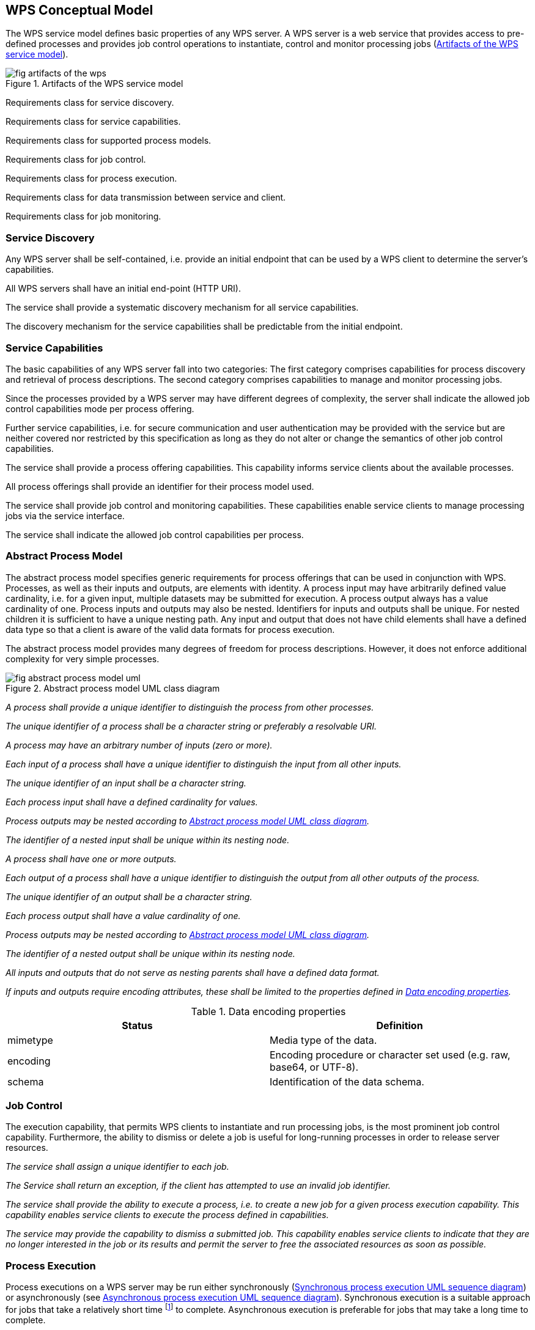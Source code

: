 
== WPS Conceptual Model
The WPS service model defines basic properties of any WPS server. A WPS server is a web service that provides access to pre-defined processes and provides job control operations to instantiate, control and monitor processing jobs (<<fig-artifacts-of-the-wps>>).

[[fig-artifacts-of-the-wps]]
.Artifacts of the WPS service model
image::fig-artifacts-of-the-wps.png[]

[requirement,type="class",label="http://www.opengis.net/spec/WPS/2.0/req/conceptual-model",obligation="requirement",subject="Derived information model, encoding, and software implementation"]
====

[requirement,type="general",label="/req/conceptual-model/discovery"]
======
Requirements class for service discovery.
======

[requirement,type="general",label="/req/conceptual-model/capabilities"]
======
Requirements class for service capabilities.
======

[recommendation,type="general",label="/req/conceptual-model/process-model"]
======
Requirements class for supported process models.
======

[requirement,type="general",label="/req/conceptual-model/job-control"]
======
Requirements class for job control.
======

[requirement,type="general",label="/req/conceptual-model/process-execution"]
======
Requirements class for process execution.
======

[requirement,type="general",label="/req/conceptual-model/data-transmission"]
======
Requirements class for data transmission between service and client.
======

[requirement,type="general",label="/req/conceptual-model/job-monitoring"]
======
Requirements class for job monitoring.
======

====


=== Service Discovery
Any WPS server shall be self-contained, i.e. provide an initial endpoint that can be used by a WPS client to determine the server's capabilities.

[requirement,type="class",label="http://www.opengis.net/spec/WPS/2.0/req/conceptual-model/discovery",obligation="requirement",subject="Derived information model, encoding, and software implementation"]
====

[requirement,type="general",label="/req/conceptual-model/discovery/endpoint"]
======
All WPS servers shall have an initial end-point (HTTP URI).
======

[requirement,type="general",label="/req/conceptual-model/discovery/capabilities"]
======
The service shall provide a systematic discovery mechanism for all service capabilities.
======

[requirement,type="general",label="/req/conceptual-model/discovery/mechanism"]
======
The discovery mechanism for the service capabilities shall be predictable from the initial endpoint.
======

====

=== Service Capabilities
The basic capabilities of any WPS server fall into two categories: The first category comprises capabilities for process discovery and retrieval of process descriptions. The second category comprises capabilities to manage and monitor processing jobs.

Since the processes provided by a WPS server may have different degrees of complexity, the server shall indicate the allowed job control capabilities mode per process offering.

Further service capabilities, i.e. for secure communication and user authentication may be provided with the service but are neither covered nor restricted by this specification as long as they do not alter or change the semantics of other job control capabilities.



[requirement,type="class",label="http://www.opengis.net/spec/WPS/2.0/req/conceptual-model/capabilities",obligation="requirement",subject="Derived information model, encoding, and software implementation",inherit="http://www.opengis.net/spec/WPS/2.0/req/conceptual-model/process"]
====

[requirement,type="general",label="/req/conceptual-model/capabilities/process-offering"]
======
The service shall provide a process offering capabilities. This capability informs service clients about the available processes.
======

[requirement,type="general",label="/req/conceptual-model/capabilities/process-model-identification"]
======
All process offerings shall provide an identifier for their process model used.
======

[requirement,type="general",label="/req/conceptual-model/capabilities/job-control"]
======
The service shall provide job control and monitoring capabilities. These capabilities enable service clients to manage processing jobs via the service interface.
======

[requirement,type="general",label="/req/conceptual-model/capabilities/job-control-per-process-offering"]
======
The service shall indicate the allowed job control capabilities per process.
======

====

[[subsec-abstract-process-model]]
=== Abstract Process Model
The abstract process model specifies generic requirements for process offerings that can be used in conjunction with WPS. Processes, as well as their inputs and outputs, are elements with identity. A process input may have arbitrarily defined value cardinality, i.e. for a given input, multiple datasets may be submitted for execution. A process output always has a value cardinality of one. Process inputs and outputs may also be nested. Identifiers for inputs and outputs shall be unique. For nested children it is sufficient to have a unique nesting path. Any input and output that does not have child elements shall have a defined data type so that a client is aware of the valid data formats for process execution.

The abstract process model provides many degrees of freedom for process descriptions. However, it does not enforce additional complexity for very simple processes.

[[fig-abstract-process-model-uml]]
.Abstract process model UML class diagram
image::fig-abstract-process-model-uml.png[]

[requirement,type="class",label="http://www.opengis.net/spec/WPS/2.0/req/conceptual-model/process",obligation="requirement",subject="Derived information model, encoding, and software implementation"]
====

[requirement,type="general",label="/req/conceptual-model/process/identifier"]
======
_A process shall provide a unique identifier to distinguish the process from other processes._
======

[requirement,type="general",label="/req/conceptual-model/process/identifier-string"]
======
_The unique identifier of a process shall be a character string or preferably a resolvable URI._
======

[requirement,type="general",label="/req/conceptual-model/process/input"]
======
_A process may have an arbitrary number of inputs (zero or more)._
======

[requirement,type="general",label="/req/conceptual-model/process/input-identifier"]
======
_Each input of a process shall have a unique identifier to distinguish the input from all other inputs._
======

[requirement,type="general",label="/req/conceptual-model/process/input-identifier-string"]
======
_The unique identifier of an input shall be a character string._
======

[requirement,type="general",label="/req/conceptual-model/process/input-value-cardinality"]
======
_Each process input shall have a defined cardinality for values._
======

[requirement,type="general",label="/req/conceptual-model/process/nested-input"]
======
_Process outputs may be nested according to <<fig-abstract-process-model-uml>>._
======

[requirement,type="general",label="/req/conceptual-model/process/nested-input-identifier"]
======
_The identifier of a nested input shall be unique within its nesting node._
======

[requirement,type="general",label="/req/conceptual-model/process/output"]
======
_A process shall have one or more outputs._
======

[requirement,type="general",label="/req/conceptual-model/process/output-identifier"]
======
_Each output of a process shall have a unique identifier to distinguish the output from all other outputs of the process._
======

[requirement,type="general",label="/req/conceptual-model/process/output-identifier-string"]
======
_The unique identifier of an output shall be a character string._
======

[requirement,type="general",label="/req/conceptual-model/process/output-value-cardinality"]
======
_Each process output shall have a value cardinality of one._
======

[requirement,type="general",label="/req/conceptual-model/process/nested-output"]
======
_Process outputs may be nested according to <<fig-abstract-process-model-uml>>._
======

[requirement,type="general",label="/req/conceptual-model/process/nested-output-identifier"]
======
_The identifier of a nested output shall be unique within its nesting node._
======

[requirement,type="general",label="/req/conceptual-model/process/io-format"]
======
_All inputs and outputs that do not serve as nesting parents shall have a defined data format._
======

[requirement,type="general",label="/req/conceptual-model/process/io-format-properties"]
======
_If inputs and outputs require encoding attributes, these shall be limited to the properties defined in <<tab-data-encoding-properties>>._
======

====


[[tab-data-encoding-properties]]
.Data encoding properties
[cols="2"]
|===
^h|Status	^h|Definition

|mimetype	|Media type of the data.
|encoding	|Encoding procedure or character set used (e.g. raw, base64, or UTF-8).
|schema	|Identification of the data schema.
|===


=== Job Control
The execution capability, that permits WPS clients to instantiate and run processing jobs, is the most prominent job control capability. Furthermore, the ability to dismiss or delete a job is useful for long-running processes in order to release server resources.


[requirement,type="class",label="http://www.opengis.net/spec/WPS/2.0/req/conceptual-model/job-control",obligation="requirement",subject="Derived information model, encoding, and software implementation",inherit="http://www.opengis.net/spec/WPS/2.0/req/conceptual-model/capabilities"]
====

[requirement,type="general",label="/req/conceptual-model/job/identifier"]
======
_The service shall assign a unique identifier to each job._
======

[requirement,type="general",label="/req/conceptual-model/job/identifier-unavailable-exception"]
======
_The Service shall return an exception, if the client has attempted to use an invalid job identifier._
======

[requirement,type="general",label="/req/conceptual-model/job-control/execution"]
======
_The service shall provide the ability to execute a process, i.e. to create a new job for a given process execution capability. This capability enables service clients to execute the process defined in capabilities._
======

[requirement,type="general",label="/req/conceptual-model/job-control/dismiss"]
======
_The service may provide the capability to dismiss a submitted job. This capability enables service clients to indicate that they are no longer interested in the job or its results and permit the server to free the associated resources as soon as possible._
======

====



=== Process Execution
Process executions on a WPS server may be run either synchronously (<<fig-synchronous-process-excution-uml>>) or asynchronously (see <<fig-asynchronous-process-execution-uml>>). Synchronous execution is a suitable approach for jobs that take a relatively short time footnote:[Short and long are relative terms and requires considerations on both client and server side and the application context. This specification does not give any guidelines regarding what short or long means. There may also be an architectural consideration that suggests either synchronous or asynchronous communication.] to complete. Asynchronous execution is preferable for jobs that may take a long time to complete.

In the synchronous case, a WPS client submits an execute request to the WPS server and keeps listening for a response until the processing job has completed and the processing result has been returned. This requires a persistent connection between client and server.

[[fig-synchronous-process-excution-uml]]
.Synchronous process execution UML sequence diagram
image::fig-synchronous-process-excution-uml.png[]

In the asynchronous case, the client sends an execute request to the WPS server and immediately receives a status information response. This information confirms that the request was received and accepted by the server and that a processing job has been created and will be run in the future. The status information response also contains a processing job identifier that is used by the client when checking to see if execution has completed. (The client may also manage the processing job using available steering capabilities.) In addition, the status information response contains the result location, i.e. the URL where the processing result can be found after the processing job has completed.

[[fig-asynchronous-process-execution-uml]]
.Asynchronous process execution UML sequence diagram
image::fig-asynchronous-process-execution-uml.png[]


[requirement,type="class",label="http://www.opengis.net/spec/WPS/2.0/req/conceptual-model/process-execution",obligation="requirement",subject="Derived information model, encoding, and software implementation",inherit="http://www.opengis.net/spec/WPS/2.0/req/conceptual-model/job-control"]
====

[requirement,type="general",label="/req/conceptual-model/process-execution/select-process"]
======
_The service shall permit a client to determine the process to be executed._
======

[requirement,type="general",label="/req/conceptual-model/process-execution/process-unavailable-exception"]
======
_The service shall return an exception if the client has attempted to execute an unavailable process._
======

[requirement,type="general",label="/req/conceptual-model/process-execution/result"]
======
_On successful execution, the service shall deliver a result to the client. This result will contain the output data or a reference to the data._
======

[requirement,type="general",label="/req/conceptual-model/process-execution/result-expiry"]
======
_The execute result may have an expiration date. After that time the output data will be inaccessible for the client._
======

[requirement,type="general",label="/req/conceptual-model/process-execution/failed-exception"]
======
_On failed execution, the service shall deliver an exception to the client._
======

[requirement,type="general",label="/req/conceptual-model/process-execution/input-data"]
======
_The service shall permit a client to specify the input data to be used for a process execution._
======

[requirement,type="general",label="/req/conceptual-model/process-execution/input-data-exception"]
======
_The service shall return an exception if the client has specified invalid input data for process execution._
======

[requirement,type="general",label="/req/conceptual-model/process-execution/output-data-format"]
======
_The service shall permit a client to define the desired data exchange format for the results of the process execution, based on the advertised formats for the process offering._
======

[requirement,type="general",label="/req/conceptual-model/process-execution/output-data-format-exception"]
======
_The service shall return an exception if the client has defined an unsupported data exchange format for the results._
======

[requirement,type="general",label="/req/conceptual-model/process-execution/mode"]
======
_The service shall provide execution capabilities in synchronous, asynchronous or both modes._
======

[requirement,type="general",label="/req/conceptual-model/process-execution/mode-per-process-offering"]
======
_The service shall indicate the allowed execution modes per process offering._
======

[requirement,type="general",label="/req/conceptual-model/process-execution/mode-select"]
======
_In the case of multiple supported execution modes, the WPS server shall permit the client to specify the desired execution mode._
======

[requirement,type="general",label="/req/conceptual-model/process-execution/mode-auto"]
======
_If the client does not specify the desired execution mode, the service shall automatically pick footnote:[The duration of the execution may also depend on data size, network bandwidth, and available computing resources on the server side. In general, the client is not aware of these parameters, and may choose to defer the decision to the server.] an appropriate footnote:[Synchronous execution is generally preferred for very quick computations while asynchronous execution shall be chosen for long-running jobs. Foremost, the service shall respond quickly to the client to avoid connection timeouts.] mode out of the supported modes._
======

[requirement,type="general",label="/req/conceptual-model/process-execution/mode-unavailable-exception"]
======
_The service shall return an exception if the client has specified an unsupported execution mode._
======

====

=== Data Transmission by Value and by Reference
Data exchange between WPS clients and servers requires an agreement on the general data exchange patterns and suitable communication protocols. This specification defines two general data transmission modes for data exchange between WPS client and server.

Clients may send input data to or receive output data from a process in two distinct ways: (1) by reference, and (2) by value (see <<fig-execute-call-and-response>>). For brevity, this figure only shows the transmission patterns in the pure form, i.e. the same pattern is used for all inputs and outputs. However, mixed patterns are possible. Typically, small or atomic data such as integers, doubles or short strings are submitted by value. Large data inputs (outputs) are usually supplied by reference.

[[fig-execute-call-and-response]]
.Execute call and response "`by value`" and "`by reference`" UML sequence diagram.
image::fig-execute-call-and-response.png[]

This specification makes no assumptions about the encoding of the transmitted data. Due to the variety of data formats and supplementary encoding procedures, the receiver may not be able to automatically detect the data format. The set of encoding attributes that may be used by the receiver to decode inline or directly referenced data is defined by the data format description (see <<tab-data-encoding-properties>>).


[requirement,type="class",label="http://www.opengis.net/spec/WPS/2.0/req/conceptual-model/data-transmission",obligation="requirement",subject="Derived information model, encoding, and software implementation",inherit="http://www.opengis.net/spec/WPS/2.0/req/conceptual-model/process-execution"]
====

[requirement,type="general",label="/req/conceptual-model/data-transmission/input-by-value"]
======
_The service shall accept input data by value._
======

[requirement,type="general",label="/req/conceptual-model/data-transmission/input-by-reference"]
======
_The service shall accept input data by reference._
======

[requirement,type="general",label="/req/conceptual-model/data-transmission/input-by-reference-unavailable-exception"]
======
_The service shall return an exception, if the given input data reference is inaccessible._
======

[requirement,type="general",label="/req/conceptual-model/data-transmission/output-mode"]
======
_The service shall support output data delivery by value, and / or by reference._
======

[requirement,type="general",label="/req/conceptual-model/data-transmission/output-mode-per-process-offering"]
======
_The supported output modes shall be specified per process offering._
======

[requirement,type="general",label="/req/conceptual-model/data-transmission/output-mode-select"]
======
_In the case of multiple available data transmission modes (by value AND by reference), the Service shall allow a client to specify the desired data-transmission mode for each output._
======

[requirement,type="general",label="/req/conceptual-model/data-transmission/output-mode-unavailable-exception"]
======
_The service shall return an exception if the client has specified an unsupported transmission mode._
======

====


=== Job Monitoring
By definition, a processing job is a server-side object created by a processing service in response for a particular process execution. It is comprised of a process definition (i.e. one of the process offerings defined in the WPS server's capabilities), the input data provided or specified by the WPS client, and the outputs that are eventually delivered when the job has been completed.

Since the processing job is a server-side object, a WPS client has no means to inspect the status of a job on its own. Therefore, the server should provide a unique identifier for each job. For privacy, it is recommended to keep this identifier confidential between client and server.

For jobs running in asynchronous mode, the WPS server shall also provide monitoring information and it may also contain estimates on the completion time or additional elements related to status polling.

If a client finds a polling time in the status information, it shall respect it and behave accordingly. The service may rely on the client polling roughly around this time to obtain updated status information.

If a client finds an expiry date in the status information, it shall respect it and behave accordingly, i.e. ensure that the execution result is evaluated on time and the outputs are retrieved before the job is removed from the server. This requirement allows for robust WPS implementations and the timely re-allocation of server resources.

This section also defines a basic status set to communicate the status of a server-side job to the client. Extensions of this specification may introduce additional states for fine-grained monitoring or domain-specific purposes.


[requirement,type="class",label="http://www.opengis.net/spec/WPS/2.0/req/conceptual-model/job-monitoring",obligation="requirement",subject="Derived information model, encoding, and software implementation",inherit="http://www.opengis.net/spec/WPS/2.0/req/conceptual-model/job-control;http://www.opengis.net/spec/WPS/2.0/req/conceptual-model/process-execution"]
====

[requirement,type="general",label="/req/conceptual-model/job-monitoring/status"]
======
_The Service shall provide access to machine-readable status information for asynchronously running jobs._
======

[requirement,type="general",label="/req/conceptual-model/job-monitoring/status-set"]
======
_In general, the service shall use the terms of the basic status set (<<tab-basic-status-set-for-jobs>>) describe the current status of a processing job._
======

[requirement,type="general",label="/req/conceptual-model/job-monitoring/progress"]
======
_The Service may report the progress of a running job in percent._
======

[requirement,type="general",label="/req/conceptual-model/job-monitoring/estimated-completion"]
======
_The Service may provide an estimate when the process results will be available._
======

[requirement,type="general",label="/req/conceptual-model/job-monitoring/next-poll"]
======
_The Service may suggest a polling time for the next status check._
======

[requirement,type="general",label="/req/conceptual-model/job-monitoring/job-expiry"]
======
_The server may report an expiration time for a job. After this time, a job identifier will become invalid and existing results are removed from the server._
======

====

[[tab-basic-status-set-for-jobs]]
.Basic status set for jobs
[cols="2"]
|===
^h|Status	^h|Definition

|Succeeded	|The job has finished with no errors.
|Failed	|The job has finished with errors.
|Accepted	|The job is queued for execution. footnote:first[States are only defined for asynchronous execution.]
|Running	|The job is running. footnote:first[]
|===

